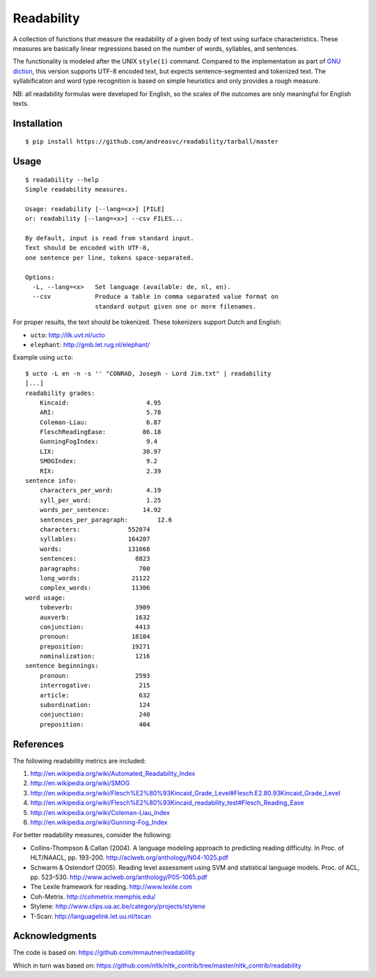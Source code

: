 Readability
===========

A collection of functions that measure the readability of a given body of text
using surface characteristics. These measures are basically linear regressions
based on the number of words, syllables, and sentences.

The functionality is modeled after the UNIX ``style(1)`` command. Compared to the
implementation as part of `GNU diction <http://www.moria.de/~michael/diction/>`_,
this version supports UTF-8 encoded text, but expects sentence-segmented and
tokenized text. The syllabification and word type recognition is based on
simple heuristics and only provides a rough measure.

NB: all readability formulas were developed for English, so the scales of the
outcomes are only meaningful for English texts.

Installation
------------
::

    $ pip install https://github.com/andreasvc/readability/tarball/master

Usage
-----
::

    $ readability --help
    Simple readability measures.

    Usage: readability [--lang=<x>] [FILE]
    or: readability [--lang=<x>] --csv FILES...

    By default, input is read from standard input.
    Text should be encoded with UTF-8,
    one sentence per line, tokens space-separated.

    Options:
      -L, --lang=<x>   Set language (available: de, nl, en).
      --csv            Produce a table in comma separated value format on
                       standard output given one or more filenames.

For proper results, the text should be tokenized. These tokenizers support Dutch and English:

- ``ucto``: http://ilk.uvt.nl/ucto
- ``elephant``: http://gmb.let.rug.nl/elephant/

Example using ``ucto``::

    $ ucto -L en -n -s '' "CONRAD, Joseph - Lord Jim.txt" | readability
    [...]
    readability grades:
        Kincaid:                     4.95
        ARI:                         5.78
        Coleman-Liau:                6.87
        FleschReadingEase:          86.18
        GunningFogIndex:             9.4
        LIX:                        30.97
        SMOGIndex:                   9.2
        RIX:                         2.39
    sentence info:
        characters_per_word:         4.19
        syll_per_word:               1.25
        words_per_sentence:         14.92
        sentences_per_paragraph:        12.6
        characters:             552074
        syllables:              164207
        words:                  131668
        sentences:                8823
        paragraphs:                700
        long_words:              21122
        complex_words:           11306
    word usage:
        tobeverb:                 3909
        auxverb:                  1632
        conjunction:              4413
        pronoun:                 18104
        preposition:             19271
        nominalization:           1216
    sentence beginnings:
        pronoun:                  2593
        interrogative:             215
        article:                   632
        subordination:             124
        conjunction:               240
        preposition:               404

References
----------
The following readability metrics are included:

1. http://en.wikipedia.org/wiki/Automated_Readability_Index
2. http://en.wikipedia.org/wiki/SMOG
3. http://en.wikipedia.org/wiki/Flesch%E2%80%93Kincaid_Grade_Level#Flesch.E2.80.93Kincaid_Grade_Level
4. http://en.wikipedia.org/wiki/Flesch%E2%80%93Kincaid_readability_test#Flesch_Reading_Ease
5. http://en.wikipedia.org/wiki/Coleman-Liau_Index
6. http://en.wikipedia.org/wiki/Gunning-Fog_Index

For better readability measures, consider the following:

- Collins-Thompson & Callan (2004). A language modeling approach to predicting reading difficulty.
  In Proc. of HLT/NAACL, pp. 193-200. http://aclweb.org/anthology/N04-1025.pdf
- Schwarm & Ostendorf (2005). Reading level assessment using SVM and statistical language models.
  Proc. of ACL, pp. 523-530. http://www.aclweb.org/anthology/P05-1065.pdf
- The Lexile framework for reading. http://www.lexile.com
- Coh-Metrix. http://cohmetrix.memphis.edu/
- Stylene: http://www.clips.ua.ac.be/category/projects/stylene
- T-Scan: http://languagelink.let.uu.nl/tscan

Acknowledgments
---------------
The code is based on: https://github.com/mmautner/readability

Which in turn was based on: https://github.com/nltk/nltk_contrib/tree/master/nltk_contrib/readability
